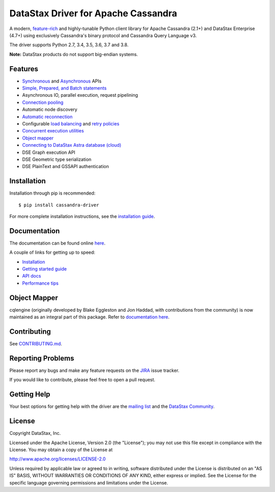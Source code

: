 DataStax Driver for Apache Cassandra
====================================

.. image:: https://travis-ci.org/datastax/python-driver.png?branch=master
   :target: https://travis-ci.org/datastax/python-driver

A modern, `feature-rich <https://github.com/datastax/python-driver#features>`_ and highly-tunable Python client library for Apache Cassandra (2.1+) and
DataStax Enterprise (4.7+) using exclusively Cassandra's binary protocol and Cassandra Query Language v3.

The driver supports Python 2.7, 3.4, 3.5, 3.6, 3.7 and 3.8.

**Note:** DataStax products do not support big-endian systems.

Features
--------
* `Synchronous <http://datastax.github.io/python-driver/api/cassandra/cluster.html#cassandra.cluster.Session.execute>`_ and `Asynchronous <http://datastax.github.io/python-driver/api/cassandra/cluster.html#cassandra.cluster.Session.execute_async>`_ APIs
* `Simple, Prepared, and Batch statements <http://datastax.github.io/python-driver/api/cassandra/query.html#cassandra.query.Statement>`_
* Asynchronous IO, parallel execution, request pipelining
* `Connection pooling <http://datastax.github.io/python-driver/api/cassandra/cluster.html#cassandra.cluster.Cluster.get_core_connections_per_host>`_
* Automatic node discovery
* `Automatic reconnection <http://datastax.github.io/python-driver/api/cassandra/policies.html#reconnecting-to-dead-hosts>`_
* Configurable `load balancing <http://datastax.github.io/python-driver/api/cassandra/policies.html#load-balancing>`_ and `retry policies <http://datastax.github.io/python-driver/api/cassandra/policies.html#retrying-failed-operations>`_
* `Concurrent execution utilities <http://datastax.github.io/python-driver/api/cassandra/concurrent.html>`_
* `Object mapper <http://datastax.github.io/python-driver/object_mapper.html>`_
* `Connecting to DataStax Astra database (cloud) <https://docs.datastax.com/en/developer/python-driver/latest/cloud/>`_
* DSE Graph execution API
* DSE Geometric type serialization
* DSE PlainText and GSSAPI authentication

Installation
------------
Installation through pip is recommended::

    $ pip install cassandra-driver

For more complete installation instructions, see the
`installation guide <http://datastax.github.io/python-driver/installation.html>`_.

Documentation
-------------
The documentation can be found online `here <http://datastax.github.io/python-driver/index.html>`_.

A couple of links for getting up to speed:

* `Installation <http://datastax.github.io/python-driver/installation.html>`_
* `Getting started guide <http://datastax.github.io/python-driver/getting_started.html>`_
* `API docs <http://datastax.github.io/python-driver/api/index.html>`_
* `Performance tips <http://datastax.github.io/python-driver/performance.html>`_

Object Mapper
-------------
cqlengine (originally developed by Blake Eggleston and Jon Haddad, with contributions from the
community) is now maintained as an integral part of this package. Refer to
`documentation here <http://datastax.github.io/python-driver/object_mapper.html>`_.

Contributing
------------
See `CONTRIBUTING.md <https://github.com/datastax/python-driver/blob/master/CONTRIBUTING.rst>`_.

Reporting Problems
------------------
Please report any bugs and make any feature requests on the
`JIRA <https://datastax-oss.atlassian.net/browse/PYTHON>`_ issue tracker.

If you would like to contribute, please feel free to open a pull request.

Getting Help
------------
Your best options for getting help with the driver are the
`mailing list <https://groups.google.com/a/lists.datastax.com/forum/#!forum/python-driver-user>`_
and the `DataStax Community <https://community.datastax.com>`_.

License
-------
Copyright DataStax, Inc.

Licensed under the Apache License, Version 2.0 (the "License");
you may not use this file except in compliance with the License.
You may obtain a copy of the License at

http://www.apache.org/licenses/LICENSE-2.0

Unless required by applicable law or agreed to in writing, software
distributed under the License is distributed on an "AS IS" BASIS,
WITHOUT WARRANTIES OR CONDITIONS OF ANY KIND, either express or implied.
See the License for the specific language governing permissions and
limitations under the License.
